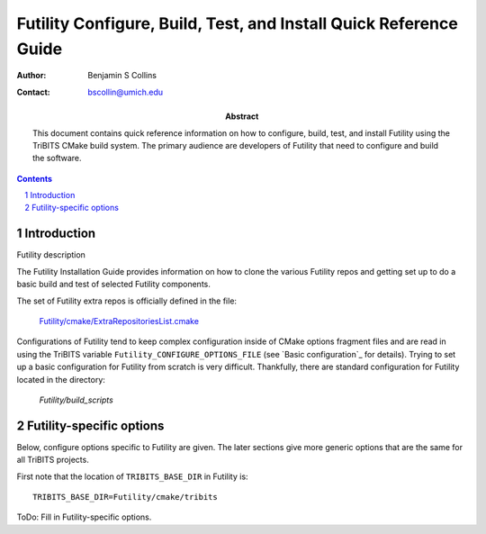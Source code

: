 ==================================================================
Futility Configure, Build, Test, and Install Quick Reference Guide
==================================================================

:Author: Benjamin S Collins
:Contact: bscollin@umich.edu

:Abstract: This document contains quick reference information on how to configure, build, test, and install Futility using the TriBITS CMake build system. The primary audience are developers of Futility that need to configure and build the software.

.. NOTE: Above we can't put in newlines as the RST parser does not allow this.

.. sectnum::

.. contents::

Introduction
============

Futility description

The Futility Installation Guide provides information on how to clone the
various Futility repos and getting set up to do a basic build and test of selected
Futility components.

The set of Futility extra repos is officially defined in the file:

  `Futility/cmake/ExtraRepositoriesList.cmake <cmake/ExtraRepositoriesList.cmake>`_

Configurations of Futility tend to keep complex configuration inside of CMake
options fragment files and are read in using the TriBITS variable
``Futility_CONFIGURE_OPTIONS_FILE`` (see `Basic configuration`_ for details).
Trying to set up a basic configuration for Futility from scratch is very
difficult.  Thankfully, there are standard configuration for Futility located
in the directory:

  `Futility/build_scripts`

Futility-specific options
=========================

Below, configure options specific to Futility are given.  The later sections
give more generic options that are the same for all TriBITS projects.

First note that the location of ``TRIBITS_BASE_DIR`` in Futility is::

  TRIBITS_BASE_DIR=Futility/cmake/tribits

ToDo: Fill in Futility-specific options.

